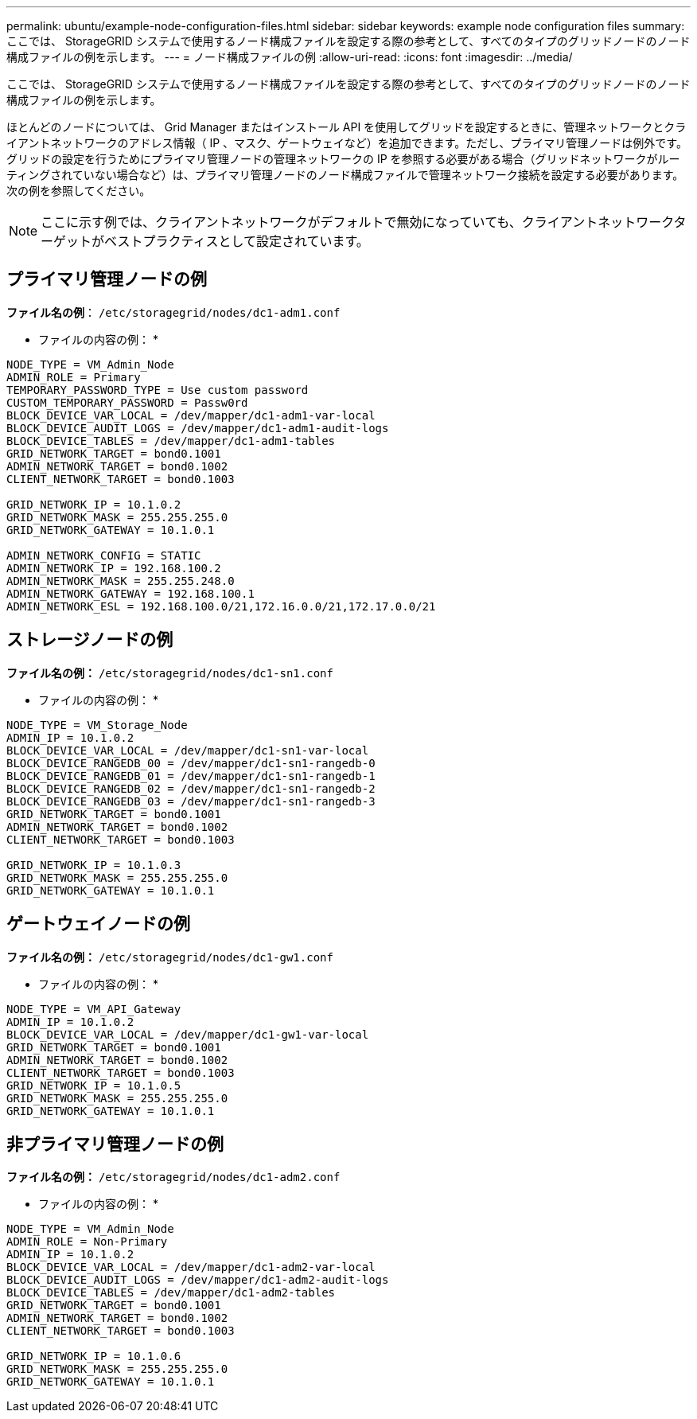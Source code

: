 ---
permalink: ubuntu/example-node-configuration-files.html 
sidebar: sidebar 
keywords: example node configuration files 
summary: ここでは、 StorageGRID システムで使用するノード構成ファイルを設定する際の参考として、すべてのタイプのグリッドノードのノード構成ファイルの例を示します。 
---
= ノード構成ファイルの例
:allow-uri-read: 
:icons: font
:imagesdir: ../media/


[role="lead"]
ここでは、 StorageGRID システムで使用するノード構成ファイルを設定する際の参考として、すべてのタイプのグリッドノードのノード構成ファイルの例を示します。

ほとんどのノードについては、 Grid Manager またはインストール API を使用してグリッドを設定するときに、管理ネットワークとクライアントネットワークのアドレス情報（ IP 、マスク、ゲートウェイなど）を追加できます。ただし、プライマリ管理ノードは例外です。グリッドの設定を行うためにプライマリ管理ノードの管理ネットワークの IP を参照する必要がある場合（グリッドネットワークがルーティングされていない場合など）は、プライマリ管理ノードのノード構成ファイルで管理ネットワーク接続を設定する必要があります。次の例を参照してください。


NOTE: ここに示す例では、クライアントネットワークがデフォルトで無効になっていても、クライアントネットワークターゲットがベストプラクティスとして設定されています。



== プライマリ管理ノードの例

*ファイル名の例*： `/etc/storagegrid/nodes/dc1-adm1.conf`

* ファイルの内容の例： *

[listing]
----
NODE_TYPE = VM_Admin_Node
ADMIN_ROLE = Primary
TEMPORARY_PASSWORD_TYPE = Use custom password
CUSTOM_TEMPORARY_PASSWORD = Passw0rd
BLOCK_DEVICE_VAR_LOCAL = /dev/mapper/dc1-adm1-var-local
BLOCK_DEVICE_AUDIT_LOGS = /dev/mapper/dc1-adm1-audit-logs
BLOCK_DEVICE_TABLES = /dev/mapper/dc1-adm1-tables
GRID_NETWORK_TARGET = bond0.1001
ADMIN_NETWORK_TARGET = bond0.1002
CLIENT_NETWORK_TARGET = bond0.1003

GRID_NETWORK_IP = 10.1.0.2
GRID_NETWORK_MASK = 255.255.255.0
GRID_NETWORK_GATEWAY = 10.1.0.1

ADMIN_NETWORK_CONFIG = STATIC
ADMIN_NETWORK_IP = 192.168.100.2
ADMIN_NETWORK_MASK = 255.255.248.0
ADMIN_NETWORK_GATEWAY = 192.168.100.1
ADMIN_NETWORK_ESL = 192.168.100.0/21,172.16.0.0/21,172.17.0.0/21
----


== ストレージノードの例

*ファイル名の例：* `/etc/storagegrid/nodes/dc1-sn1.conf`

* ファイルの内容の例： *

[listing]
----
NODE_TYPE = VM_Storage_Node
ADMIN_IP = 10.1.0.2
BLOCK_DEVICE_VAR_LOCAL = /dev/mapper/dc1-sn1-var-local
BLOCK_DEVICE_RANGEDB_00 = /dev/mapper/dc1-sn1-rangedb-0
BLOCK_DEVICE_RANGEDB_01 = /dev/mapper/dc1-sn1-rangedb-1
BLOCK_DEVICE_RANGEDB_02 = /dev/mapper/dc1-sn1-rangedb-2
BLOCK_DEVICE_RANGEDB_03 = /dev/mapper/dc1-sn1-rangedb-3
GRID_NETWORK_TARGET = bond0.1001
ADMIN_NETWORK_TARGET = bond0.1002
CLIENT_NETWORK_TARGET = bond0.1003

GRID_NETWORK_IP = 10.1.0.3
GRID_NETWORK_MASK = 255.255.255.0
GRID_NETWORK_GATEWAY = 10.1.0.1
----


== ゲートウェイノードの例

*ファイル名の例：* `/etc/storagegrid/nodes/dc1-gw1.conf`

* ファイルの内容の例： *

[listing]
----
NODE_TYPE = VM_API_Gateway
ADMIN_IP = 10.1.0.2
BLOCK_DEVICE_VAR_LOCAL = /dev/mapper/dc1-gw1-var-local
GRID_NETWORK_TARGET = bond0.1001
ADMIN_NETWORK_TARGET = bond0.1002
CLIENT_NETWORK_TARGET = bond0.1003
GRID_NETWORK_IP = 10.1.0.5
GRID_NETWORK_MASK = 255.255.255.0
GRID_NETWORK_GATEWAY = 10.1.0.1
----


== 非プライマリ管理ノードの例

*ファイル名の例：* `/etc/storagegrid/nodes/dc1-adm2.conf`

* ファイルの内容の例： *

[listing]
----
NODE_TYPE = VM_Admin_Node
ADMIN_ROLE = Non-Primary
ADMIN_IP = 10.1.0.2
BLOCK_DEVICE_VAR_LOCAL = /dev/mapper/dc1-adm2-var-local
BLOCK_DEVICE_AUDIT_LOGS = /dev/mapper/dc1-adm2-audit-logs
BLOCK_DEVICE_TABLES = /dev/mapper/dc1-adm2-tables
GRID_NETWORK_TARGET = bond0.1001
ADMIN_NETWORK_TARGET = bond0.1002
CLIENT_NETWORK_TARGET = bond0.1003

GRID_NETWORK_IP = 10.1.0.6
GRID_NETWORK_MASK = 255.255.255.0
GRID_NETWORK_GATEWAY = 10.1.0.1
----